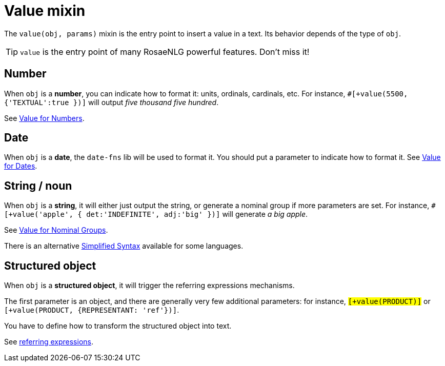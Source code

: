// Copyright 2019 Ludan Stoecklé
// SPDX-License-Identifier: CC-BY-4.0
= Value mixin

The `value(obj, params)` mixin is the entry point to insert a value in a text. Its behavior depends of the type of `obj`.

TIP: `value` is the entry point of many RosaeNLG powerful features. Don't miss it!

== Number

When `obj` is a *number*, you can indicate how to format it: units, ordinals, cardinals, etc. 
For instance, `#[+value(5500, {'TEXTUAL':true })]` will output _five thousand five hundred_.

See xref:value_numbers.adoc[Value for Numbers].

== Date

When `obj` is a *date*, the `date-fns` lib will be used to format it. You should put a parameter to indicate how to format it. See xref:value_dates.adoc[Value for Dates].


== String / noun

When `obj` is a *string*, it will either just output the string, or generate a nominal group if more parameters are set.
For instance, `#[+value('apple', { det:'INDEFINITE', adj:'big' })]` will generate _a big apple_.

See xref:value_nominal_groups.adoc[Value for Nominal Groups].

There is an alternative xref:value_simplified_syntax.adoc[Simplified Syntax] available for some languages.


== Structured object

When `obj` is a *structured object*, it will trigger the referring expressions mechanisms.

The first parameter is an object, and there are generally very few additional parameters: for instance, `#[+value(PRODUCT)]` or `#[+value(PRODUCT, {REPRESENTANT: 'ref'})]`.

You have to define how to transform the structured object into text.

See xref:referring_expression.adoc[referring expressions].
